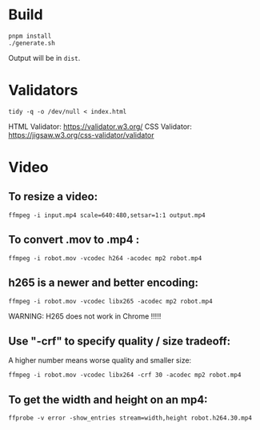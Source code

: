 * Build
#+BEGIN_SRC shell
  pnpm install
  ./generate.sh
#+END_SRC

Output will be in =dist=.

* Validators
#+BEGIN_SRC shell
  tidy -q -o /dev/null < index.html
#+END_SRC
HTML Validator: https://validator.w3.org/
CSS Validator: https://jigsaw.w3.org/css-validator/validator

* Video

** To resize a video:

#+BEGIN_SRC shell
  ffmpeg -i input.mp4 scale=640:480,setsar=1:1 output.mp4
#+END_SRC

** To convert .mov to .mp4 :
#+BEGIN_SRC shell
  ffmpeg -i robot.mov -vcodec h264 -acodec mp2 robot.mp4
#+END_SRC

** h265 is a newer and better encoding:
#+BEGIN_SRC shell
  ffmpeg -i robot.mov -vcodec libx265 -acodec mp2 robot.mp4
#+END_SRC

WARNING:  H265 does not work in Chrome !!!!!

** Use "-crf" to specify quality / size tradeoff:
A higher number means worse quality and smaller size:
#+BEGIN_SRC shell
  ffmpeg -i robot.mov -vcodec libx264 -crf 30 -acodec mp2 robot.mp4
#+END_SRC

** To get the width and height on an mp4:
#+BEGIN_SRC shell
ffprobe -v error -show_entries stream=width,height robot.h264.30.mp4
#+END_SRC
